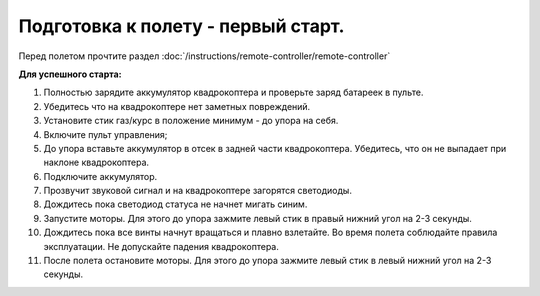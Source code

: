 Подготовка к полету - первый старт.
===================================

Перед полетом прочтите раздел :doc:`/instructions/remote-controller/remote-controller`

**Для успешного старта:**

1. Полностью зарядите аккумулятор квадрокоптера и проверьте заряд батареек в пульте.
2. Убедитесь что на квадрокоптере нет заметных повреждений.
3. Установите стик газ/курс в положение минимум - до упора на себя.
4. Включите пульт управления;
5. До упора вставьте аккумулятор в отсек в задней части квадрокоптера. Убедитесь, что он не выпадает при наклоне квадрокоптера.
6. Подключите аккумулятор.
7. Прозвучит звуковой сигнал и на квадрокоптере загорятся светодиоды.
8. Дождитесь пока светодиод статуса не начнет мигать синим.
9. Запустите моторы. Для этого до упора зажмите левый стик в правый нижний угол на 2-3 секунды.
10. Дождитесь пока все винты начнут вращаться и плавно взлетайте. Во время полета соблюдайте правила эксплуатации. Не допускайте падения квадрокоптера. 
11. После полета остановите моторы. Для этого до упора зажмите левый стик в левый нижний угол на 2-3 секунды.

    
.. image:: /_static/images/flight_preparation.png
	:align: center



 	
 	
